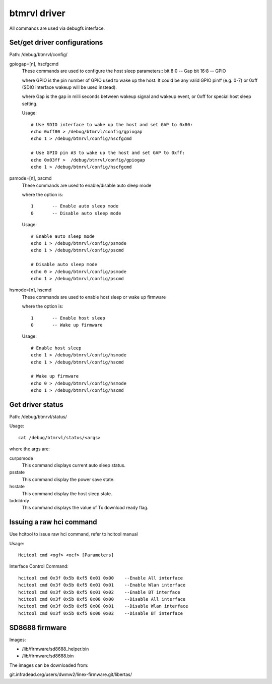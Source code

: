 =============
btmrvl driver
=============

All commands are used via debugfs interface.

Set/get driver configurations
=============================

Path:	/debug/btmrvl/config/

gpiogap=[n], hscfgcmd
	These commands are used to configure the host sleep parameters::
	bit 8:0  -- Gap
	bit 16:8 -- GPIO

	where GPIO is the pin number of GPIO used to wake up the host.
	It could be any valid GPIO pin# (e.g. 0-7) or 0xff (SDIO interface
	wakeup will be used instead).

	where Gap is the gap in milli seconds between wakeup signal and
	wakeup event, or 0xff for special host sleep setting.

	Usage::

		# Use SDIO interface to wake up the host and set GAP to 0x80:
		echo 0xff80 > /debug/btmrvl/config/gpiogap
		echo 1 > /debug/btmrvl/config/hscfgcmd

		# Use GPIO pin #3 to wake up the host and set GAP to 0xff:
		echo 0x03ff >  /debug/btmrvl/config/gpiogap
		echo 1 > /debug/btmrvl/config/hscfgcmd

psmode=[n], pscmd
	These commands are used to enable/disable auto sleep mode

	where the option is::

			1 	-- Enable auto sleep mode
			0 	-- Disable auto sleep mode

	Usage::

		# Enable auto sleep mode
		echo 1 > /debug/btmrvl/config/psmode
		echo 1 > /debug/btmrvl/config/pscmd

		# Disable auto sleep mode
		echo 0 > /debug/btmrvl/config/psmode
		echo 1 > /debug/btmrvl/config/pscmd


hsmode=[n], hscmd
	These commands are used to enable host sleep or wake up firmware

	where the option is::

			1	-- Enable host sleep
			0	-- Wake up firmware

	Usage::

		# Enable host sleep
		echo 1 > /debug/btmrvl/config/hsmode
		echo 1 > /debug/btmrvl/config/hscmd

		# Wake up firmware
		echo 0 > /debug/btmrvl/config/hsmode
		echo 1 > /debug/btmrvl/config/hscmd


Get driver status
=================

Path:	/debug/btmrvl/status/

Usage::

	cat /debug/btmrvl/status/<args>

where the args are:

curpsmode
	This command displays current auto sleep status.

psstate
	This command display the power save state.

hsstate
	This command display the host sleep state.

txdnldrdy
	This command displays the value of Tx download ready flag.

Issuing a raw hci command
=========================

Use hcitool to issue raw hci command, refer to hcitool manual

Usage::

	Hcitool cmd <ogf> <ocf> [Parameters]

Interface Control Command::

	hcitool cmd 0x3f 0x5b 0xf5 0x01 0x00    --Enable All interface
	hcitool cmd 0x3f 0x5b 0xf5 0x01 0x01    --Enable Wlan interface
	hcitool cmd 0x3f 0x5b 0xf5 0x01 0x02    --Enable BT interface
	hcitool cmd 0x3f 0x5b 0xf5 0x00 0x00    --Disable All interface
	hcitool cmd 0x3f 0x5b 0xf5 0x00 0x01    --Disable Wlan interface
	hcitool cmd 0x3f 0x5b 0xf5 0x00 0x02    --Disable BT interface

SD8688 firmware
===============

Images:

- /lib/firmware/sd8688_helper.bin
- /lib/firmware/sd8688.bin


The images can be downloaded from:

git.infradead.org/users/dwmw2/linex-firmware.git/libertas/
